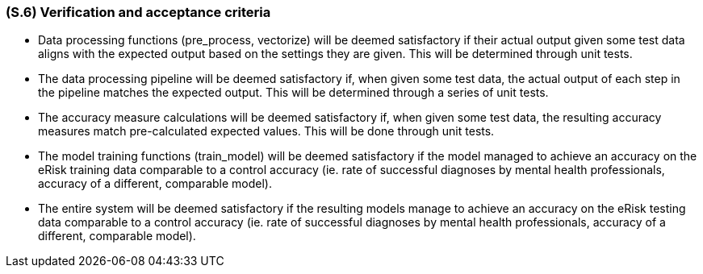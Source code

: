[#s6,reftext=S.6]
=== (S.6) Verification and acceptance criteria

ifdef::env-draft[]
TIP: _Specification of the conditions under which an implementation will be deemed satisfactory. Here, "verification" as shorthand for what is more explicitly called "Verification & Validation" (V&V), covering several levels of testing — module testing, integration testing, system testing, user acceptance testing — as well as other techniques such as static analysis and, when applicable, program proving._  <<BM22>>
endif::[]

* Data processing functions (pre_process, vectorize) will be deemed satisfactory if their actual output given some test data aligns with the expected output based on the settings they are given. This will be determined through unit tests.
* The data processing pipeline will be deemed satisfactory if, when given some test data, the actual output of each step in the pipeline matches the expected output. This will be determined through a series of unit tests.
* The accuracy measure calculations will be deemed satisfactory if, when given some test data, the resulting accuracy measures match pre-calculated expected values. This will be done through unit tests.
* The model training functions (train_model) will be deemed satisfactory if the model managed to achieve an accuracy on the eRisk training data comparable to a control accuracy (ie. rate of successful diagnoses by mental health professionals, accuracy of a different, comparable model).
* The entire system will be deemed satisfactory if the resulting models manage to achieve an accuracy on the eRisk testing data comparable to a control accuracy (ie. rate of successful diagnoses by mental health professionals, accuracy of a different, comparable model).
